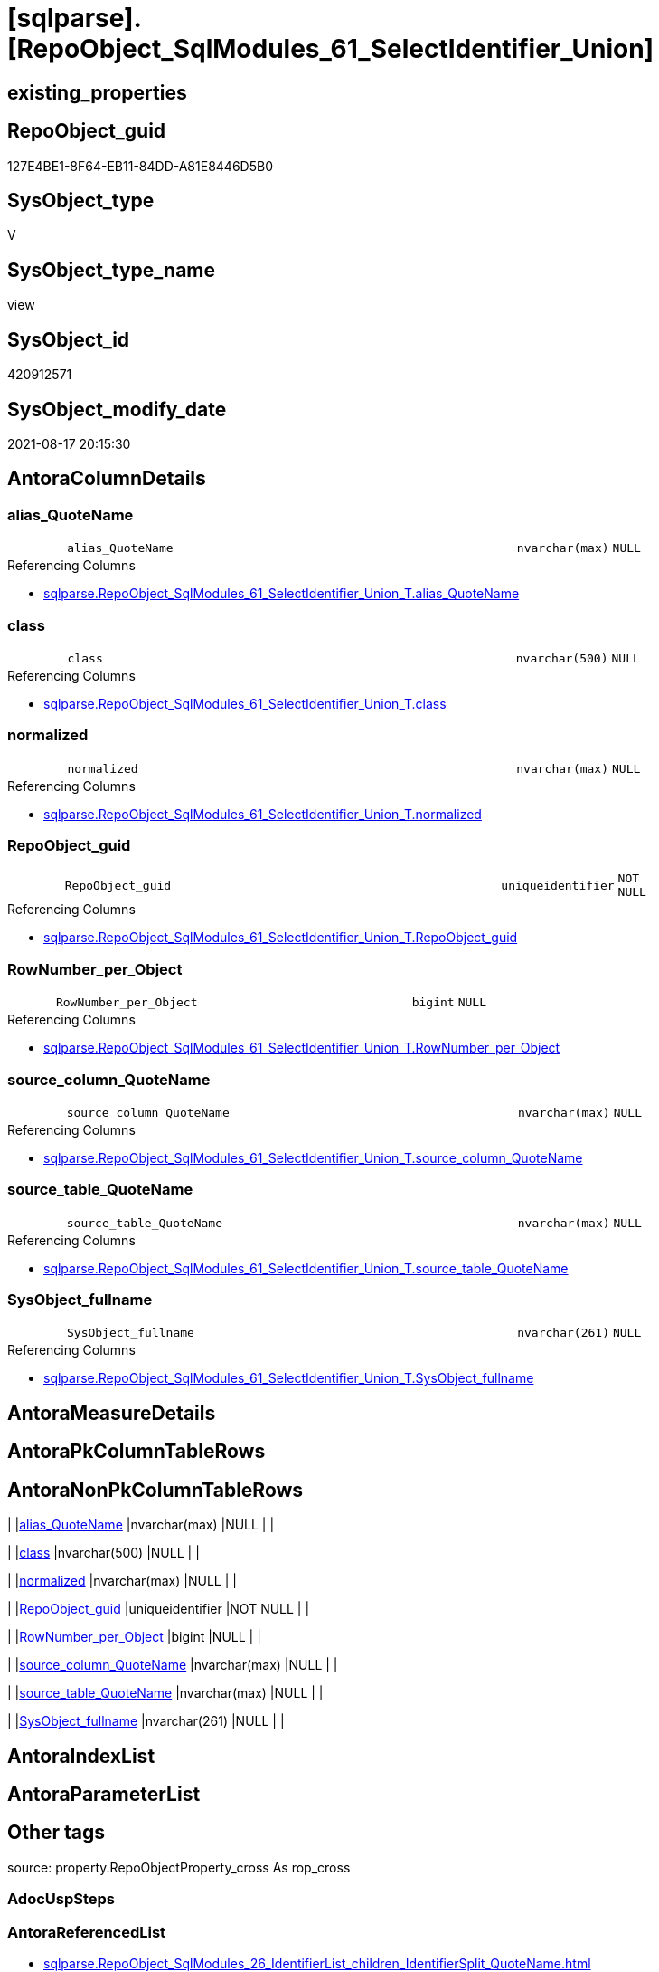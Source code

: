 = [sqlparse].[RepoObject_SqlModules_61_SelectIdentifier_Union]

== existing_properties

// tag::existing_properties[]
:ExistsProperty--antorareferencedlist:
:ExistsProperty--antorareferencinglist:
:ExistsProperty--is_repo_managed:
:ExistsProperty--is_ssas:
:ExistsProperty--referencedobjectlist:
:ExistsProperty--sql_modules_definition:
:ExistsProperty--FK:
:ExistsProperty--Columns:
// end::existing_properties[]

== RepoObject_guid

// tag::RepoObject_guid[]
127E4BE1-8F64-EB11-84DD-A81E8446D5B0
// end::RepoObject_guid[]

== SysObject_type

// tag::SysObject_type[]
V 
// end::SysObject_type[]

== SysObject_type_name

// tag::SysObject_type_name[]
view
// end::SysObject_type_name[]

== SysObject_id

// tag::SysObject_id[]
420912571
// end::SysObject_id[]

== SysObject_modify_date

// tag::SysObject_modify_date[]
2021-08-17 20:15:30
// end::SysObject_modify_date[]

== AntoraColumnDetails

// tag::AntoraColumnDetails[]
[#column-alias_QuoteName]
=== alias_QuoteName

[cols="d,8m,m,m,m,d"]
|===
|
|alias_QuoteName
|nvarchar(max)
|NULL
|
|
|===

.Referencing Columns
--
* xref:sqlparse.RepoObject_SqlModules_61_SelectIdentifier_Union_T.adoc#column-alias_QuoteName[+sqlparse.RepoObject_SqlModules_61_SelectIdentifier_Union_T.alias_QuoteName+]
--


[#column-class]
=== class

[cols="d,8m,m,m,m,d"]
|===
|
|class
|nvarchar(500)
|NULL
|
|
|===

.Referencing Columns
--
* xref:sqlparse.RepoObject_SqlModules_61_SelectIdentifier_Union_T.adoc#column-class[+sqlparse.RepoObject_SqlModules_61_SelectIdentifier_Union_T.class+]
--


[#column-normalized]
=== normalized

[cols="d,8m,m,m,m,d"]
|===
|
|normalized
|nvarchar(max)
|NULL
|
|
|===

.Referencing Columns
--
* xref:sqlparse.RepoObject_SqlModules_61_SelectIdentifier_Union_T.adoc#column-normalized[+sqlparse.RepoObject_SqlModules_61_SelectIdentifier_Union_T.normalized+]
--


[#column-RepoObject_guid]
=== RepoObject_guid

[cols="d,8m,m,m,m,d"]
|===
|
|RepoObject_guid
|uniqueidentifier
|NOT NULL
|
|
|===

.Referencing Columns
--
* xref:sqlparse.RepoObject_SqlModules_61_SelectIdentifier_Union_T.adoc#column-RepoObject_guid[+sqlparse.RepoObject_SqlModules_61_SelectIdentifier_Union_T.RepoObject_guid+]
--


[#column-RowNumber_per_Object]
=== RowNumber_per_Object

[cols="d,8m,m,m,m,d"]
|===
|
|RowNumber_per_Object
|bigint
|NULL
|
|
|===

.Referencing Columns
--
* xref:sqlparse.RepoObject_SqlModules_61_SelectIdentifier_Union_T.adoc#column-RowNumber_per_Object[+sqlparse.RepoObject_SqlModules_61_SelectIdentifier_Union_T.RowNumber_per_Object+]
--


[#column-source_column_QuoteName]
=== source_column_QuoteName

[cols="d,8m,m,m,m,d"]
|===
|
|source_column_QuoteName
|nvarchar(max)
|NULL
|
|
|===

.Referencing Columns
--
* xref:sqlparse.RepoObject_SqlModules_61_SelectIdentifier_Union_T.adoc#column-source_column_QuoteName[+sqlparse.RepoObject_SqlModules_61_SelectIdentifier_Union_T.source_column_QuoteName+]
--


[#column-source_table_QuoteName]
=== source_table_QuoteName

[cols="d,8m,m,m,m,d"]
|===
|
|source_table_QuoteName
|nvarchar(max)
|NULL
|
|
|===

.Referencing Columns
--
* xref:sqlparse.RepoObject_SqlModules_61_SelectIdentifier_Union_T.adoc#column-source_table_QuoteName[+sqlparse.RepoObject_SqlModules_61_SelectIdentifier_Union_T.source_table_QuoteName+]
--


[#column-SysObject_fullname]
=== SysObject_fullname

[cols="d,8m,m,m,m,d"]
|===
|
|SysObject_fullname
|nvarchar(261)
|NULL
|
|
|===

.Referencing Columns
--
* xref:sqlparse.RepoObject_SqlModules_61_SelectIdentifier_Union_T.adoc#column-SysObject_fullname[+sqlparse.RepoObject_SqlModules_61_SelectIdentifier_Union_T.SysObject_fullname+]
--


// end::AntoraColumnDetails[]

== AntoraMeasureDetails

// tag::AntoraMeasureDetails[]

// end::AntoraMeasureDetails[]

== AntoraPkColumnTableRows

// tag::AntoraPkColumnTableRows[]








// end::AntoraPkColumnTableRows[]

== AntoraNonPkColumnTableRows

// tag::AntoraNonPkColumnTableRows[]
|
|<<column-alias_QuoteName>>
|nvarchar(max)
|NULL
|
|

|
|<<column-class>>
|nvarchar(500)
|NULL
|
|

|
|<<column-normalized>>
|nvarchar(max)
|NULL
|
|

|
|<<column-RepoObject_guid>>
|uniqueidentifier
|NOT NULL
|
|

|
|<<column-RowNumber_per_Object>>
|bigint
|NULL
|
|

|
|<<column-source_column_QuoteName>>
|nvarchar(max)
|NULL
|
|

|
|<<column-source_table_QuoteName>>
|nvarchar(max)
|NULL
|
|

|
|<<column-SysObject_fullname>>
|nvarchar(261)
|NULL
|
|

// end::AntoraNonPkColumnTableRows[]

== AntoraIndexList

// tag::AntoraIndexList[]

// end::AntoraIndexList[]

== AntoraParameterList

// tag::AntoraParameterList[]

// end::AntoraParameterList[]

== Other tags

source: property.RepoObjectProperty_cross As rop_cross


=== AdocUspSteps

// tag::adocuspsteps[]

// end::adocuspsteps[]


=== AntoraReferencedList

// tag::antorareferencedlist[]
* xref:sqlparse.RepoObject_SqlModules_26_IdentifierList_children_IdentifierSplit_QuoteName.adoc[]
* xref:sqlparse.RepoObject_SqlModules_39_object.adoc[]
* xref:sqlparse.RepoObject_SqlModules_52_Identitfier_QuoteName.adoc[]
// end::antorareferencedlist[]


=== AntoraReferencingList

// tag::antorareferencinglist[]
* xref:sqlparse.RepoObject_SqlModules_61_SelectIdentifier_Union_T.adoc[]
* xref:sqlparse.usp_PERSIST_RepoObject_SqlModules_61_SelectIdentifier_Union_T.adoc[]
// end::antorareferencinglist[]


=== Description

// tag::description[]

// end::description[]


=== exampleUsage

// tag::exampleusage[]

// end::exampleusage[]


=== exampleUsage_2

// tag::exampleusage_2[]

// end::exampleusage_2[]


=== exampleUsage_3

// tag::exampleusage_3[]

// end::exampleusage_3[]


=== exampleUsage_4

// tag::exampleusage_4[]

// end::exampleusage_4[]


=== exampleUsage_5

// tag::exampleusage_5[]

// end::exampleusage_5[]


=== exampleWrong_Usage

// tag::examplewrong_usage[]

// end::examplewrong_usage[]


=== has_execution_plan_issue

// tag::has_execution_plan_issue[]

// end::has_execution_plan_issue[]


=== has_get_referenced_issue

// tag::has_get_referenced_issue[]

// end::has_get_referenced_issue[]


=== has_history

// tag::has_history[]

// end::has_history[]


=== has_history_columns

// tag::has_history_columns[]

// end::has_history_columns[]


=== InheritanceType

// tag::inheritancetype[]

// end::inheritancetype[]


=== is_persistence

// tag::is_persistence[]

// end::is_persistence[]


=== is_persistence_check_duplicate_per_pk

// tag::is_persistence_check_duplicate_per_pk[]

// end::is_persistence_check_duplicate_per_pk[]


=== is_persistence_check_for_empty_source

// tag::is_persistence_check_for_empty_source[]

// end::is_persistence_check_for_empty_source[]


=== is_persistence_delete_changed

// tag::is_persistence_delete_changed[]

// end::is_persistence_delete_changed[]


=== is_persistence_delete_missing

// tag::is_persistence_delete_missing[]

// end::is_persistence_delete_missing[]


=== is_persistence_insert

// tag::is_persistence_insert[]

// end::is_persistence_insert[]


=== is_persistence_truncate

// tag::is_persistence_truncate[]

// end::is_persistence_truncate[]


=== is_persistence_update_changed

// tag::is_persistence_update_changed[]

// end::is_persistence_update_changed[]


=== is_repo_managed

// tag::is_repo_managed[]
0
// end::is_repo_managed[]


=== is_ssas

// tag::is_ssas[]
0
// end::is_ssas[]


=== microsoft_database_tools_support

// tag::microsoft_database_tools_support[]

// end::microsoft_database_tools_support[]


=== MS_Description

// tag::ms_description[]

// end::ms_description[]


=== persistence_source_RepoObject_fullname

// tag::persistence_source_repoobject_fullname[]

// end::persistence_source_repoobject_fullname[]


=== persistence_source_RepoObject_fullname2

// tag::persistence_source_repoobject_fullname2[]

// end::persistence_source_repoobject_fullname2[]


=== persistence_source_RepoObject_guid

// tag::persistence_source_repoobject_guid[]

// end::persistence_source_repoobject_guid[]


=== persistence_source_RepoObject_xref

// tag::persistence_source_repoobject_xref[]

// end::persistence_source_repoobject_xref[]


=== pk_index_guid

// tag::pk_index_guid[]

// end::pk_index_guid[]


=== pk_IndexPatternColumnDatatype

// tag::pk_indexpatterncolumndatatype[]

// end::pk_indexpatterncolumndatatype[]


=== pk_IndexPatternColumnName

// tag::pk_indexpatterncolumnname[]

// end::pk_indexpatterncolumnname[]


=== pk_IndexSemanticGroup

// tag::pk_indexsemanticgroup[]

// end::pk_indexsemanticgroup[]


=== ReferencedObjectList

// tag::referencedobjectlist[]
* [sqlparse].[RepoObject_SqlModules_26_IdentifierList_children_IdentifierSplit_QuoteName]
* [sqlparse].[RepoObject_SqlModules_39_object]
* [sqlparse].[RepoObject_SqlModules_52_Identitfier_QuoteName]
// end::referencedobjectlist[]


=== usp_persistence_RepoObject_guid

// tag::usp_persistence_repoobject_guid[]

// end::usp_persistence_repoobject_guid[]


=== UspExamples

// tag::uspexamples[]

// end::uspexamples[]


=== UspParameters

// tag::uspparameters[]

// end::uspparameters[]

== Boolean Attributes

source: property.RepoObjectProperty WHERE property_int = 1

// tag::boolean_attributes[]

// end::boolean_attributes[]

== sql_modules_definition

// tag::sql_modules_definition[]
[%collapsible]
=======
[source,sql]
----

CREATE View sqlparse.RepoObject_SqlModules_61_SelectIdentifier_Union
As
Select
    T1.RepoObject_guid
  , T1.SysObject_fullname
  --can be empty, this is fine in case of only one source table in FROM, but it could be also OK in case of unique name within multiple source tables
  , T1.source_table_QuoteName
  , T1.source_column_QuoteName
  , alias_QuoteName = T1.source_column_QuoteName
  , T1.RowNumber_per_Object
  , T1.class
  , T1.normalized
From
    sqlparse.RepoObject_SqlModules_52_Identitfier_QuoteName As T1
    --only SELECT Identifier before FROM
    Inner Join
        sqlparse.RepoObject_SqlModules_39_object            As T39
            On
            T39.RepoObject_guid        = T1.RepoObject_guid
            And T39.Min_RowNumber_From = T1.RowNumber_per_Object + 1
Where
    Not T1.source_column_QuoteName Is Null
Union All
Select
    T26.RepoObject_guid
  , T26.SysObject_fullname
  --can be empty, this is fine in case of only one source table in FROM, but it could be also OK in case of unique name within multiple source tables
  , source_table_QuoteName  = T26.Identifier_source_table_QuoteName
  , source_column_QuoteName = T26.Identifier_source_column_QuoteName
  , alias_QuoteName         = T26.Identifier_alias_QuoteName
  , T26.RowNumber_per_Object
  , T26.class
  , T26.normalized
From
    sqlparse.RepoObject_SqlModules_26_IdentifierList_children_IdentifierSplit_QuoteName As T26
    Inner Join
        sqlparse.RepoObject_SqlModules_39_object                                        As T39
            On
            T26.RepoObject_guid          = T39.RepoObject_guid
            --only default views where SELECT is the 5th element in view definition
            And T39.is_5_select          = 1
            --only SELECT IdentifierList after SELECT (5)
            And T26.RowNumber_per_Object > 5
            --only SELECT IdentifierList before FROM
            And T39.Min_RowNumber_From   > T26.RowNumber_per_Object
--source column should exist (it will not exist in case of calculations, functions, ...)
Where
    Not T26.Identifier_source_column_QuoteName Is Null

----
=======
// end::sql_modules_definition[]


